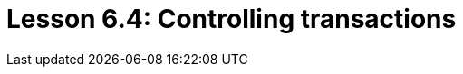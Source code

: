 = Lesson 6.4: Controlling transactions
:page-aliases: {page-version}@academy::6-building-applications/6.3-sessions-and-transactions.adoc
